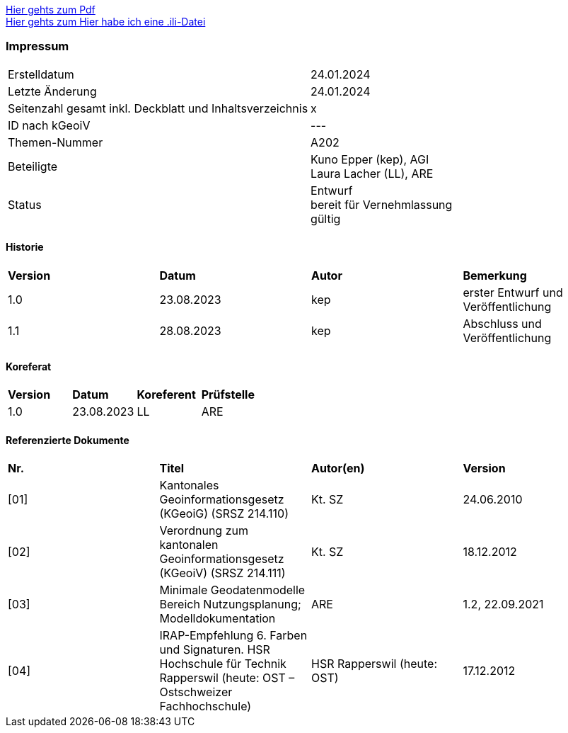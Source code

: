 
https://ch-sz-geo.github.io/A000/data/TestdocBliblablo.pdf[Hier gehts zum Pdf, window=_blank] +
https://ch-sz-geo.github.io/A000/data/testIli.ili[Hier gehts zum Hier habe ich eine .ili-Datei, window=_blank]

[discrete]
=== Impressum

[width="autowidth"]
|=======
|Erstelldatum |  24.01.2024
|Letzte Änderung | 24.01.2024
| Seitenzahl gesamt inkl. Deckblatt und Inhaltsverzeichnis | x
| ID nach kGeoiV | --- 
| Themen-Nummer | A202
| Beteiligte | Kuno Epper (kep), AGI + 
Laura Lacher (LL), ARE
| Status | Entwurf + 
bereit für Vernehmlassung +
gültig
|=======

[discrete]
==== Historie
[width="autowidth"]
|=======
| *Version* | *Datum* | *Autor* | *Bemerkung*
| 1.0 | 23.08.2023 | kep | erster Entwurf und Veröffentlichung
| 1.1 | 28.08.2023 | kep | Abschluss und Veröffentlichung
|=======

[discrete]
==== Koreferat
[width="autowidth"]
|=======
| *Version* | *Datum* | *Koreferent* | *Prüfstelle*
| 1.0 | 23.08.2023 | LL | ARE
|=======

[discrete]
==== Referenzierte Dokumente
[width="autowidth"]
|=======
| *Nr.* | *Titel* | *Autor(en)* | *Version*
| [01] | Kantonales Geoinformationsgesetz (KGeoiG) (SRSZ 214.110) | Kt. SZ | 24.06.2010
| [02] | Verordnung zum kantonalen Geoinformationsgesetz (KGeoiV) (SRSZ 214.111) | Kt. SZ | 18.12.2012
| [03] | Minimale Geodatenmodelle Bereich Nutzungsplanung; Modelldokumentation | ARE | 1.2, 22.09.2021
| [04] | IRAP-Empfehlung 6. Farben und Signaturen. HSR Hochschule für Technik Rapperswil (heute: OST – Ostschweizer Fachhochschule) | HSR Rapperswil (heute: OST) | 17.12.2012
|=======

